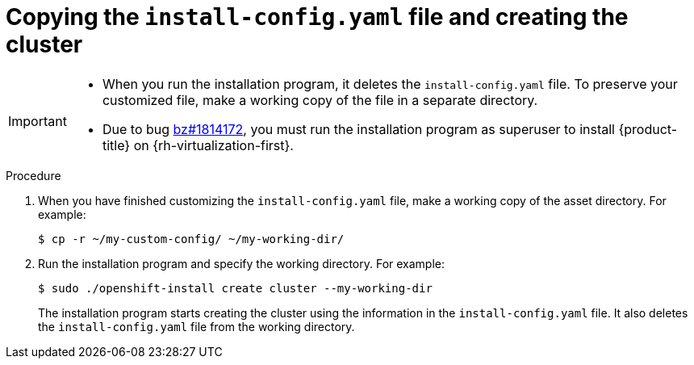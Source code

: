 // Module included in the following assemblies:
//
// * installing/installing_rhv/installing-rhv-custom.adoc

[id="installing-rhv-copying-install-config-and-creating-cluster_{context}"]
= Copying the `install-config.yaml` file and creating the cluster

[IMPORTANT]
====
* When you run the installation program, it deletes the `install-config.yaml` file. To preserve your customized file, make a working copy of the file in a separate directory.
* Due to bug link:https://bugzilla.redhat.com/show_bug.cgi?id=1814172[bz#1814172], you must run the installation program as superuser to install {product-title} on {rh-virtualization-first}.
====

.Procedure
. When you have finished customizing the `install-config.yaml` file, make a working copy of the asset directory. For example:
+
----
$ cp -r ~/my-custom-config/ ~/my-working-dir/
----
+
. Run the installation program and specify the working directory. For example:
+
----
$ sudo ./openshift-install create cluster --my-working-dir
----
+
The installation program starts creating the cluster using the information in the `install-config.yaml` file. It also deletes the `install-config.yaml` file from the working directory.
